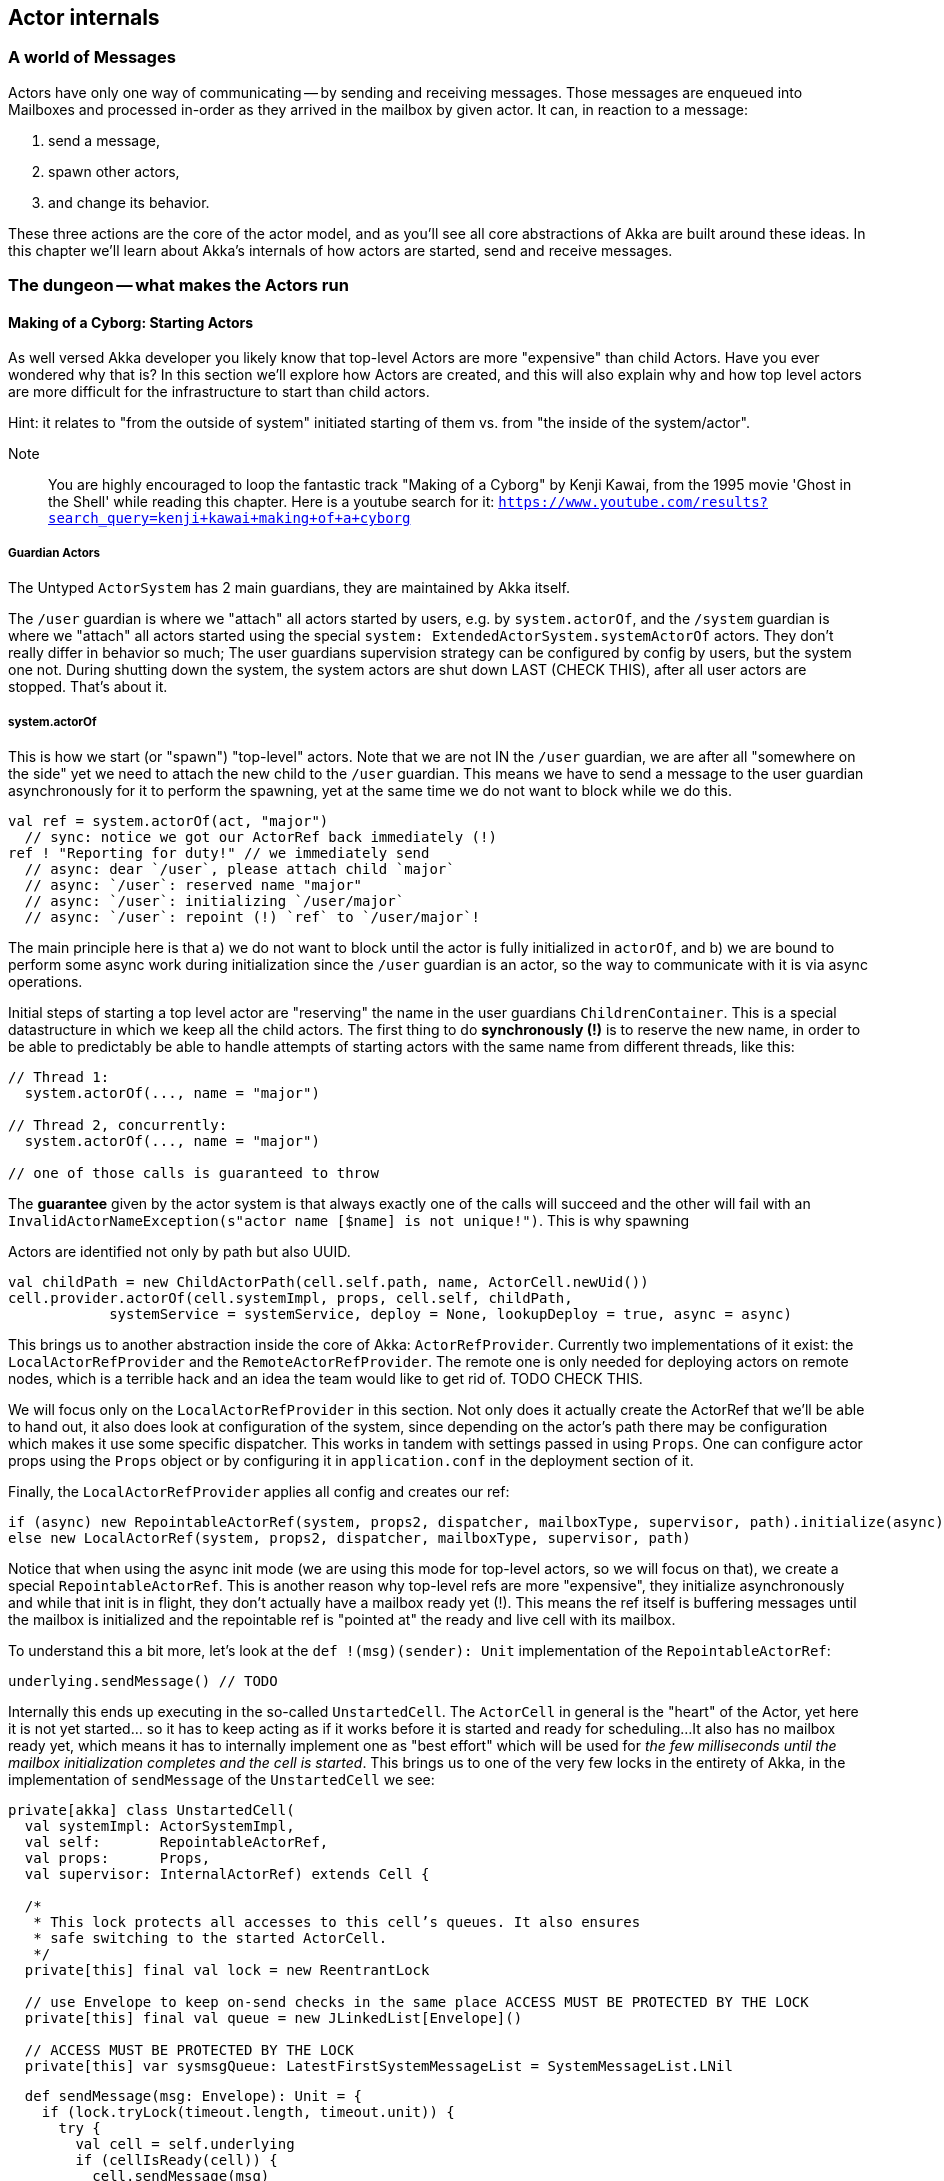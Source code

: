 
== Actor internals

### A world of Messages

Actors have only one way of communicating -- by sending and receiving messages.
Those messages are enqueued into Mailboxes and processed in-order as they arrived in the mailbox
by given actor. It can, in reaction to a message: 

1. send a message, 
1. spawn other actors, 
1. and change its behavior.

These three actions are the core of the actor model, and as you'll see all core abstractions of Akka
are built around these ideas. In this chapter we'll learn about Akka's internals of how actors are started, send and receive messages.


### The dungeon -- what makes the Actors run

#### Making of a Cyborg: Starting Actors

As well versed Akka developer you likely know that top-level Actors are more "expensive" than child Actors.
Have you ever wondered why that is? In this section we'll explore how Actors are created, and this will also explain
why and how top level actors are more difficult for the infrastructure to start than child actors. 

Hint: it relates to "from the outside of system" initiated starting of them vs. from "the inside of the system/actor".

Note:: You are highly encouraged to loop the fantastic track "Making of a Cyborg" by Kenji Kawai, from the 1995 movie
'Ghost in the Shell' while reading this chapter. Here is a youtube search for it: `https://www.youtube.com/results?search_query=kenji+kawai+making+of+a+cyborg`

##### Guardian Actors

The Untyped `ActorSystem` has 2 main guardians, they are maintained by Akka itself.

The `/user` guardian is where we "attach" all actors started by users, e.g. by `system.actorOf`,
and the `/system` guardian is where we "attach" all actors started using the special `system: ExtendedActorSystem.systemActorOf`
actors. They don't really differ in behavior so much; The user guardians supervision strategy can be configured by config by users,
but the system one not. During shutting down the system, the system actors are shut down LAST (CHECK THIS), after all user actors are stopped.
That's about it.

##### system.actorOf

This is how we start (or "spawn") "top-level" actors. Note that we are not IN the `/user` guardian, we are after all "somewhere on the side"
yet we need to attach the new child to the `/user` guardian. This means we have to send a message to the user guardian asynchronously
for it to perform the spawning, yet at the same time we do not want to block while we do this.

```scala
val ref = system.actorOf(act, "major") 
  // sync: notice we got our ActorRef back immediately (!)
ref ! "Reporting for duty!" // we immediately send
  // async: dear `/user`, please attach child `major`
  // async: `/user`: reserved name "major"
  // async: `/user`: initializing `/user/major`
  // async: `/user`: repoint (!) `ref` to `/user/major`!
```

The main principle here is that a) we do not want to block until the actor is fully initialized in `actorOf`,
and b) we are bound to perform some async work during initialization since the `/user` guardian is an actor,
so the way to communicate with it is via async operations.

Initial steps of starting a top level actor are "reserving" the name in the user guardians `ChildrenContainer`.
This is a special datastructure in which we keep all the child actors. The first thing to do *synchronously (!)*
is to reserve the new name, in order to be able to predictably be able to handle attempts of starting actors with 
the same name from different threads, like this:


```
// Thread 1:
  system.actorOf(..., name = "major")
  
// Thread 2, concurrently: 
  system.actorOf(..., name = "major")
  
// one of those calls is guaranteed to throw
```

The *guarantee* given by the actor system is that always exactly one of the calls will succeed and the other will fail with an `InvalidActorNameException(s"actor name [$name] is not unique!")`. This is why spawning 


Actors are identified not only by path but also UUID.

```
val childPath = new ChildActorPath(cell.self.path, name, ActorCell.newUid())
cell.provider.actorOf(cell.systemImpl, props, cell.self, childPath,
            systemService = systemService, deploy = None, lookupDeploy = true, async = async)
```

This brings us to another abstraction inside the core of Akka: `ActorRefProvider`. 
Currently two implementations of it exist: the `LocalActorRefProvider` and the `RemoteActorRefProvider`.
The remote one is only needed for deploying actors on remote nodes, which is a terrible hack and an idea the team would like to get rid of. TODO CHECK THIS.

We will focus only on the `LocalActorRefProvider` in this section. Not only does it actually create the ActorRef that we'll be able to hand out,
it also does look at configuration of the system, since depending on the actor's path there may be configuration which makes it use some specific
dispatcher. This works in tandem with settings passed in using `Props`. One can configure actor props using the `Props` object or by configuring it
in `application.conf` in the deployment section of it.

Finally, the `LocalActorRefProvider` applies all config and creates our ref:

```
if (async) new RepointableActorRef(system, props2, dispatcher, mailboxType, supervisor, path).initialize(async)
else new LocalActorRef(system, props2, dispatcher, mailboxType, supervisor, path)
```

Notice that when using the async init mode (we are using this mode for top-level actors, so we will focus on that), we create a special
`RepointableActorRef`. This is another reason why top-level refs are more "expensive", they initialize asynchronously and while that init is in flight, they don't actually have a mailbox ready yet (!). This means the ref itself is buffering messages until the mailbox is initialized and the 
repointable ref is "pointed at" the ready and live cell with its mailbox.

To understand this a bit more, let's look at the `def !(msg)(sender): Unit` implementation of the `RepointableActorRef`:

```
underlying.sendMessage() // TODO
```

Internally this ends up executing in the so-called `UnstartedCell`. The `ActorCell` in general is the "heart" of the Actor,
yet here it is not yet started... so it has to keep acting as if it works before it is started and ready for scheduling...
It also has no mailbox ready yet, which means it has to internally implement one as "best effort" which will be used for _the few milliseconds
until the mailbox initialization completes and the cell is started_. This brings us to one of the very few locks in the entirety of Akka,
in the implementation of `sendMessage` of the `UnstartedCell` we see:

```
private[akka] class UnstartedCell(
  val systemImpl: ActorSystemImpl,
  val self:       RepointableActorRef,
  val props:      Props,
  val supervisor: InternalActorRef) extends Cell {

  /*
   * This lock protects all accesses to this cell’s queues. It also ensures
   * safe switching to the started ActorCell.
   */
  private[this] final val lock = new ReentrantLock

  // use Envelope to keep on-send checks in the same place ACCESS MUST BE PROTECTED BY THE LOCK
  private[this] final val queue = new JLinkedList[Envelope]()

  // ACCESS MUST BE PROTECTED BY THE LOCK
  private[this] var sysmsgQueue: LatestFirstSystemMessageList = SystemMessageList.LNil
```


```
  def sendMessage(msg: Envelope): Unit = {
    if (lock.tryLock(timeout.length, timeout.unit)) {
      try {
        val cell = self.underlying
        if (cellIsReady(cell)) {
          cell.sendMessage(msg)
        } else if (!queue.offer(msg)) {
          system.eventStream.publish(Warning(self.path.toString, getClass, "dropping message of type " + msg.message.getClass + " due to enqueue failure"))
          system.deadLetters.tell(DeadLetter(msg.message, msg.sender, self), msg.sender)
        } else if (Mailbox.debug) println(s"$self temp queueing ${msg.message} from ${msg.sender}")
      } finally lock.unlock()
    } else {
      system.eventStream.publish(Warning(self.path.toString, getClass, "dropping message of type" + msg.message.getClass + " due to lock timeout"))
      system.deadLetters.tell(DeadLetter(msg.message, msg.sender, self), msg.sender)
    }
  }

```

##### context.actorOf

This method allows spawning child actors when you "are" an actor. This spawns them "under" yourself and also makes you their supervisor.
In other words, in Akka (Untyped) the one who makes child actors, is automatically responsible (supervising) for them. This is unlike Erlang,
where supervision is completely separate. Later on we'll discuss `watch` as well, but that is different than supervision.

Note also that since we are now attaching new children to our own `ChildrenContainer` which is held by the actor we're in,
it means that we need to additional synchronization during startup of the new actor (!).

### Differences between System Actors and normal ones

System actors ignore the deployment section; they may only be local.

Remote deployment is a messa anyway...

### Do the Guardian actors have a parent?

An interesting question is... "Do the Guardian actors have a parent?"

After all, they are actors as well, and as we know, in Akka "every actor has a parent".

Indeed, the guardians do have a parent Actor. It is `theOneWhoWalksTheBubblesOfSpaceTime` footnote:[theOneWhoWalksTheBubblesOfSpaceTime - https://github.com/akka/akka/blob/e6633f17fac9b2fe1100af73b18add3ac24ad0df/akka-actor/src/main/scala/akka/actor/ActorRefProvider.scala#L519-L554].

The unstarted cell waits for the parent to get the `Supervise` message and only then the real cell with user code is started.
This is because the parent needs to know about the child in order to be able to apply the supervision things.

### Restarting Actors

This is why we can do `newCell` -- we restart it "in place" while the mailbox remains untouched.

### Sending (Local) Messages

#### Sending user messages

All messages which are send by users in an Akka application between actors are referred to as "user messages".


The delivery guarantee provided for such messages is _at-most-once_, which holds true for either the remote
or local case. After all, evne in a local setting the JVM may crash at any time (well, in theory at least!),
thus the "at most once" part holding true even in local applications. In practice though one often assumes
that messages will be delivered unless we are thinking about critical for correctness things, where we can
apply at-least-once delivery to messages, which is slower and most costly however can achieve this by also
applying persistence before.


note:: Akka provides _at-most-once delivery_ guarantees for _plain actor messaging_, and on top of this is able 
to implement _at-least-once delivery_ when it is required. One might be suprised how often at-most once is most of the time enough for most applications.

#### Sending system messages

System messages are a special, they are (best effort) guaranteed to be delivered. This is because many invariants
of your system depend on those messages. This means that they are internally buffered and re-delivered in thr distributed setting, and in the local setting it means that even if you pick a mailbox that is bounded, system messages actually use a separate queue (which we'll investigate in a second) as they must not bbe dropped on the floor to keep correctness of core akka things, such as death watch, lifecycle events and supervision.

As a short reminder, system messages are for example `Terminated(ref)` which you may have seen (as it is sent
as effect of a watched actor terminating), or deeply internal messages like `Supervise` which is sent from 
asynchronously spawned child actor to it's parent so the parent can become its supervisor (this is during child
actor starting).

Unlike user messages which are any kind of message that users send within an Akka application
system messages. Let's first see what the `SystemMessage` trait is implemented as:

```
/** 
 * INTERNAL API
 * ... 
 * <b>NEVER SEND THE SAME SYSTEM MESSAGE OBJECT TO TWO ACTORS</b>
 */
private[akka] sealed trait SystemMessage extends PossiblyHarmful with Serializable {
  // Next fields are only modifiable via the SystemMessageList value class
  @transient
  private[sysmsg] var next: SystemMessage = _

  // ... queue operations ...
}
```

You may be surprised to see the "never send the same system message" information here. This is because 
system messages ARE the message queue (!). This is to save space in the Actor Mailbox so we don't have
two complicated queues but only one, and the simplified one for system messages which is simply 
a single linked list of the messages.

This allows us to implement the system message queue in the actor mailbox as:

```
 * INTERNAL API
 */
private[akka] abstract class Mailbox(val messageQueue: MessageQueue)
  extends ForkJoinTask[Unit] with SystemMessageQueue with Runnable {
  
  // ... 
  
  @volatile
  protected var _statusDoNotCallMeDirectly: Status = _ //0 by default

  @volatile
  protected var _systemQueueDoNotCallMeDirectly: SystemMessage = _ //null by default
```

### Sending Messages to distant nodes (Remoting)

#### Sending user messages
#### Sending system messages


### Processing messages

First system messages are processed -- all of them.

Next user messages are processed, until the `throughput` limit. We also experimented with a time limit, 
but in reality this was never used -- calculating time costs after all.

### Death Watch: `watch`-ing Actors for lifecycle events

Death watch is modeled after Erlang's `monitor` footnote:[Erlang's monitor function: http://erlang.org/doc/reference_manual/processes.html#monitors] API, in which processes bind their lifecycles to one another.

Lifecycle monitoring of other Actors is quite an important part of Actor systems, since thanks to this one can easily tear down
entire groups of actors that "only work if others work as well". The concept itself is also present in Erlang, where it is called
`monitor/2`

#### Dying together, with `DeathPactException`



When you `context.watch(ref)` an actor and _do not_ handle the resulting `Terminated(ref)`
messages, this results in an `DeathPactException` being thrown by the watching actor.

In other words, if you only watch, and don't implement logic that handles termination,
the default behavior is for the watcher to kill itself if the watched actor terminates.
This is referred to as the "death pact".

A good way to visualize death pact's default behavior is Shakespeare's play Romeo and Juliet,
in which during the plays finale Romeo finds Juliet "dead", so he decides to kill himself as he can not
imagine continuing life without her. Shortly after, once Juliet wakes up and sees Romeo really dead,
she decides to kill herself _for real_ this time. In the end, both actors are dead.

Note that, unlike in Shakespeare's play, the `Terminated()` message will never fire prematurely.
Once it has been sent we know for certain that the terminated actor is indeed dead.
This is somewhat more interesting in clusterd environment, where `Terminated` can fire when an entire node
is marked as `Down` -- since the actor itself may not have actually terminated... however, since the entire node
is declared as `Down`, we _know_ that we will never receive a message from it ever again.

In clustering, this effect has the simple mnemonic of: "We do not talk to zombies."

One more note about the Romeo & Juliet example: You may have noticed that the terminating oneself is somewhat "mutual" 
in the play. Once Romeo notices Juliet dead, he kills himself, and likewise once Juliet notices Romeo dead, she kills herself.
In Akka terms, this could be seen as two actors, which watch _eachother_, which means that whichever actor terminates first, 
the other one will terminate itself in response to this lifecycle event.

### To `Envelope` or not to `Envelope`, that is the question

You've already seen the envelope mentioned during sending/receiving messages sections of this chapter.
A popular claim during Akka Typed development was that it would enable us to "drop the Envelopes",
that is, stop using Envelopes for the message queues because in Akka Typed actors do not automagically
propagate the `sender` reference (because it could not be typed properly as its type changes on a message-per-message basis).

Let us step back and consider what envelopes gain us in the grand scheme of things, and if we should so readily jump do abandoning them.
This discussion also slightly reaches into the distributed systems aspect of Actors, as there envelopes are not only useful,
but a necessity -- but let's not get ahead of ourselves and first consider the local setting.


An Envelope is defined by carrying a message, and an ActorRef representing its sender (also sometimes referred to as the `replyTo: ActorRef`):

```scala
final case class Envelope(msg: Any, sender: ActorRef)
```

as such, it does not seem to carry much implications -- it does however, and let's take them one by one:

#### Envelopes allow better dead letter and unhandled log statements.

Without envelopes a dead letter (e.g. a message sent to an actor that has already terminated) log statement could at-best be something like:

``
